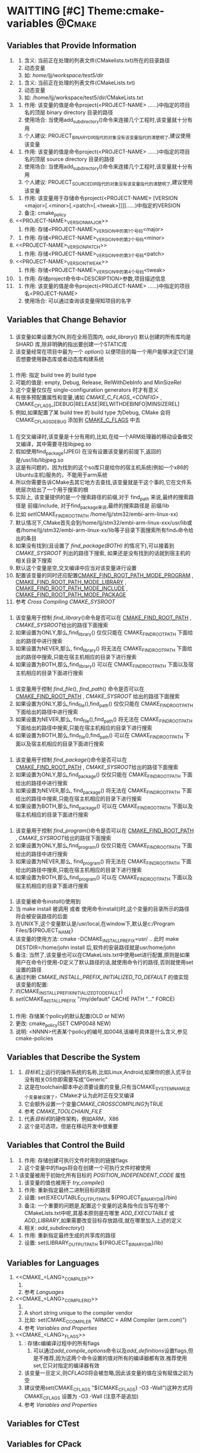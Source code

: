 * WAITTING [#C] Theme:cmake-variables                                :@Cmake:
** Variables that Provide Information
   1. <<CMAKE_CURRENT_LIST_DIR>>
      1. 含义: 当前正在处理的列表文件(CMakelists.txt)所在的目录路径
      2. 动态变量
      3. 如: /home/ljj/workspace/test5/dir/
   2. <<CMAKE_CURRENT_LIST_FILE>>
      1. 含义: 当前正在处理的列表文件(CMakeLists.txt)
      2. 动态变量
      3. 如:  /home/ljj/workspace/test5/dir/CMakeLists.txt
   3. <<PROJECT-NAME_BINARY_DIR>>
      1. 作用: 该变量的值是命令project(<PROJECT-NAME> ......)中指定的项目名的顶层 binary directory 目录的路径
      2. 使用场合: 当使用add_subdirectory()命令来连接几个工程时,该变量就十分有用
      3. 个人建议: PROJECT_BINARY_DIR指代的对象没有该变量指代的清楚明了,建议使用该变量
   4. <<PROJECT-NAME_SOURCE_DIR>>
      1. 作用: 该变量的值是命令project(<PROJECT-NAME> ......)中指定的项目名的顶层 source directory 目录的路径
      2. 使用场合: 当使用add_subdirectory()命令来连接几个工程时,该变量就十分有用
      3. 个人建议: PROJECT_SOURCE_DIR指代的对象没有该变量指代的清楚明了,建议使用该变量
   5. <<PROJECT-NAME_VERSION>>
      1. 作用:  该变量用于存储命令project(<PROJECT-NAME>  [VERSION <major>[.<minor>[.<patch>[.<tweak>]]]]......)中指定的VERSION
      2. 备注: cmake_policy
   6. <<PROJECT-NAME>_VERSION_MAJOR>>
      1. 作用: 存储<PROJECT-NAME>_VERSION中的第1个号码<major>
   7. <<PROJECT-NAME_VERSION_MINOR>>
      1. 作用: 存储<PROJECT-NAME>_VERSION中的第2个号码<minor>
   8. <<PROJECT-NAME>_VERSION_PATCH>>
      1. 作用: 存储<PROJECT-NAME>_VERSION中的第3个号码<patch> 
   9. <<PROJECT-NAME>_VERSION_TWEAK>>
      1. 作用: 存储<PROJECT-NAME>_VERSION中的第4个号码<tweak>
   10. <<PROJECT_DESCRIPTION>>
       1. 作用: 存储project命令中<DESCRIPTION>参数,项目描述信息
   11. <<PROJECT_NAME>>
       1. 作用: 该变量的值是命令project(<PROJECT-NAME> ......)中指定的项目名<PROJECT-NAME>
       2. 使用场合: 可以通过查询该变量得知项目的名字
** Variables that Change Behavior
*** <<BUILD_SHARED_LIBS>>
  1. 该变量如果设置为ON,则在全局范围内,[[ add_library]]() 默认创建的所有库均是 SHARD 库,除非明确的指出要创建一个STATIC库
  2. 该变量经常在项目中最为一个 [[option]]() 以便项目的每一个用户能够决定它们是否想要使用静态库或者动态库构建系统
*** <<CMAKE_BUILD_TYPE>>
  1. 作用: 指定 build tree 的 build type 
  2. 可能的值是: empty, Debug, Release, RelWithDebInfo and MinSizeRel
  3. 这个变量仅仅在 single-configuration generators 时才有意义
  4. 有很多预配置属性和变量,诸如 [[CMAKE_C_FLAGS_<CONFIG>]] , CMAKE_C_FLAGS_[DEBUG|RELEASE|RELWITHDEBINFO|MINSIZEREL]
  5. 例如,如果配置了某 build tree 的 build type 为Debug, CMake 会将 CMAKE_C_FLAGS_DEBUG 添加到 [[CMAKE_C_FLAGS]] 中去
*** <<CMAKE_FIND_ROOT_PATH>>
    1. 在交叉编译时,该变量是十分有用的,比如,在给一个ARM处理器的移动设备做交叉编译，其中需要寻找libjpeg.so
    2. 假如使用find_package(JPEG) 在没有设置该变量的前提下,返回的是/usr/lib/libjpeg.so
    3. 这是有问题的，因为找到的这个so库只是给你的宿主机系统(例如一个x86的Ubuntu主机)服务的，不能用于arm系统
    4. 所以你需要告诉CMake去其它地方去查找,该变量就是干这个事的,它在文件系统层次给出了一个用于搜索的根
    5. 实际上, 该变量提供的是一个搜索路径的前缀,对于 find_path 来说,最终的搜索路径是 前缀/include, 对于find_package来说,最终的搜索路径是 前缀/lib
    6. 比如 [[set]](CMAKE_FIND_ROOT_PATH /home/ljj/stm32/embi-arm-linux-xx)
    7. 默认情况下,CMake首先会到/home/ljj/stm32/embi-arm-linux-xxx/usr/lib或者/home/ljj/stm32/embi-arm-linux-xx/lib等子目录下面搜索所有find_*命令给出的条目
    8. 如果没有找到(且设置了 [[find_package(BOTH)]] 的情况下),可以接着到 [[CMAKE_SYSROOT]] 列出的路径下搜索, 如果还是没有找到的话就到宿主机的相关目录下搜索
    9. 默认这个变量是空,交叉编译中应当对该变量进行设置
    10. 配置该变量的同时还应配置[[CMAKE_FIND_ROOT_PATH_MODE_PROGRAM]] , [[CMAKE_FIND_ROOT_PATH_MODE_LIBRARY]] , [[CMAKE_FIND_ROOT_PATH_MODE_INCLUDE]] , [[CMAKE_FIND_ROOT_PATH_MODE_PACKAGE]]
    11. 参考 [[Cross Compiling]]  [[CMAKE_SYSROOT]] 
*** <<CMAKE_FIND_ROOT_PATH_MODE_LIBRARY>>
  1. 该变量用于控制 [[find_library]]()命令是否可以在 [[CMAKE_FIND_ROOT_PATH]] , [[CMAKE_SYSROOT]]给出的路径下面搜索
  2. 如果设置为ONLY,那么,find_library() 仅仅只能在 CMAKE_FIND_ROOT_PATH  下面给出的路径中进行搜索
  3. 如果设置为NEVER,那么, find_library() 将无法在 CMAKE_FIND_ROOT_PATH 下面给出的路径中搜索,只能在宿主机相应的目录下进行搜索
  4. 如果设置为BOTH,那么,find_library() 可以在 CMAKE_FIND_ROOT_PATH 下面以及宿主机相应的目录下面进行搜索
*** <<CMAKE_FIND_ROOT_PATH_MODE_INCLUDE>>
    1. 该变量用于控制 [[find_file]](), [[find_path]]() 命令是否可以在 [[CMAKE_FIND_ROOT_PATH]] , [[CMAKE_SYSROOT]] 给出的路径下面搜索
    2. 如果设置为ONLY,那么,find_file(),find_path() 仅仅只能在 CMAKE_FIND_ROOT_PATH  下面给出的路径中进行搜索
    3. 如果设置为NEVER,那么, find_file(),find_path() 将无法在 CMAKE_FIND_ROOT_PATH 下面给出的路径中搜索,只能在宿主机相应的目录下进行搜索
    4. 如果设置为BOTH,那么,find_file(),find_path() 可以在 CMAKE_FIND_ROOT_PATH 下面以及宿主机相应的目录下面进行搜索
*** <<CMAKE_FIND_ROOT_PATH_MODE_PACKAGE>>
  1. 该变量用于控制 [[find_package]]()命令是否可以在 [[CMAKE_FIND_ROOT_PATH]] , [[CMAKE_SYSROOT]]给出的路径下面搜索
  2. 如果设置为ONLY,那么,find_package() 仅仅只能在 CMAKE_FIND_ROOT_PATH  下面给出的路径中进行搜索
  3. 如果设置为NEVER,那么, find_package() 将无法在 CMAKE_FIND_ROOT_PATH 下面给出的路径中搜索,只能在宿主机相应的目录下进行搜索
  4. 如果设置为BOTH,那么,find_package() 可以在 CMAKE_FIND_ROOT_PATH 下面以及宿主机相应的目录下面进行搜索
*** <<CMAKE_FIND_ROOT_PATH_MODE_PROGRAM>>
  1. 该变量用于控制 [[find_program]]()命令是否可以在 [[CMAKE_FIND_ROOT_PATH]] , [[CMAKE_SYSROOT]]给出的路径下面搜索
  2. 如果设置为ONLY,那么,find_program() 仅仅只能在 CMAKE_FIND_ROOT_PATH  下面给出的路径中进行搜索
  3. 如果设置为NEVER,那么, find_program() 将无法在 CMAKE_FIND_ROOT_PATH 下面给出的路径中搜索,只能在宿主机相应的目录下进行搜索
  4. 如果设置为BOTH,那么,find_program() 可以在 CMAKE_FIND_ROOT_PATH 下面以及宿主机相应的目录下面进行搜索
*** <<CMAKE_INCLUDE_PATH>>
*** <<CMAKE_INSTALL_PREFIX>>
  1. 该变量被命令[[install]]()使用到
  2. 当 make install 被调用 或者 使用命令install()时,这个变量的目录所示的路径将会被安装路径的后面
  3. 在UNIX下,这个变量默认是/usr/local,在window下,默认是c:/Program Files/${PROJECT_NAME}
  4. 该变量的使用方法: cmake -DCMAKE_INSTALL_PREFIX=usr/ .. 此时 make DESTDIR=/home/john install 后,软件的安装路径就是usr/home/john
  5. 备注: 当然了,该变量也可以在CMakeLists.txt中使用set进行配置,原则是如果用户在命令行使用-D定义了默认路径的话,就使用命令行的路径,否则就使用set设置的路径
  6. 通过判断 [[CMAKE_INSTALL_PREFIX_INITIALIZED_TO_DEFAULT]] 的值实现该变量的配置:
  7. if(CMAKE_INSTALL_PREFIX_INITIALIZED_TO_DEFAULT)
  8. [[set]](CMAKE_INSTALL_PREFIX "/my/default" CACHE PATH "..." FORCE)
*** <<CMAKE_POLICY_DEFAULT_CMP_NNNN>>
        1. 作用: 存储某个policy的默认配置(OLD or NEW)
        2. 更改: cmake_policy(SET CMP0048 NEW)
        3. 说明: <NNNN>代表某个policy的编号,如0048,该编号具体是什么含义,参见cmake-policies
** Variables that Describe the System
   1. <<CMAKE_SYSTEM_NAME>>
      1. [[目标机]]上运行的操作系统的名称,比如Linux,Android,如果你的嵌入式平台没有相关OS你即需要写成”Generic”
      2. 这是在toolchain脚本中必须要设置的变量,只有当CMAKE_SYSTEM_NAME这个变量被设置了，CMake才认为此时正在交叉编译
      3. 它会额外设置一个变量[[CMAKE_CROSSCOMPILING]]为TRUE
      4. 参考 [[CMAKE_TOOLCHIAIN_FILE]] 
   2. <<CMAKE_SYSTEM_PROCESSOR>>
      1. 代表[[目标机]]的硬件架构，例如ARM，X86
      2. 这个是可选项，但是在移动开发中很重要
** Variables that Control the Build
   1. <<CMAKE_EXE_LINKER_FLAGS>>
      1. 作用: 存储创建可执行文件时用到的链接flags
      2. 这个变量中的flags将会在创建一个可执行文件时被使用
   2. <<CMAKE_POSITION_INDEPENDENT_CODE>>
	    1.该变量被用于初始化所有目标的  [[POSITION_INDEPENDENT_CODE]] 属性
      1. 该变量的值也被用于 [[try_compile]]()
   3. <<EXECUTABLE_OUTPUT_PATH>>
      1. 作用: 重新指定最终二进制目标的路径
      2. 设置: set(EXECUTABLE_OUTPUT_PATH ${PROJECT_BINARY_DIR}/bin)
      3. 备注: 一个重要的问题是,配置这个变量的这条指令应当写在哪个CMakeLists.txt中呢,其基本原则是在哪里 [[ADD_EXECUTABLE]] 或 [[ADD_LIBRARY]],如果需要改变目标存放路径,就在哪里加入上述的定义
      4. 相关: [[add_subdirectory]]()
   4. <<LIBRARY_OUTPUT_PATH>>
      1. 作用: 重新指定最终生成的共享库的路径
      2. 设置: set(LIBRARY_OUTPUT_PATH ${PROJECT_BINARY_DIR}/lib)
** Variables for Languages
   1. <<CMAKE_<LANG>_COMPILER>>
      1. <<CMAKE_C_COMPILER>>
      2. 参考 [[Languages]]
   2. <<CMAKE_<LANG>_COMPILER_ID>>
      1. <<CMAKE_C_COMPILER_ID>>
      2. A short string unique to the compiler vendor
      3. 比如: set(CMAKE_C_COMPILER "ARMCC = ARM Compiler (arm.com)")
      4. 参考 [[Variables and Properties]]
   3. <<CMAKE_<LANG>_FLAGS>>
      1. <<CMAKE_C_FLAGS>>: 存储c编编译过程中的所有flags
         1. 可以通过[[add_compile_options]]命令以及[[add_definitions]]设置flags,但是不推荐,因为这两个命令设置的值对所有的编译器都有效.推荐使用set,它只对指定的编译器有效
      2. 该变量一旦定义,则[[CFLAGS]]将会被忽略,因此该变量的值在没有赋值之前为空
      3. 建议使用set(CMAKE_C_FLAGS "${CMAKE_C_FLAGS} -O3 -Wall")这种方式将CMAKE_C_FLAGS 设置为 -O3 -Wall (注意不是追加)
      4. 参考 [[Variables and Properties]]
** Variables for CTest
** Variables for CPack
Blog creation time:[2017-11-08 三 09:24]
